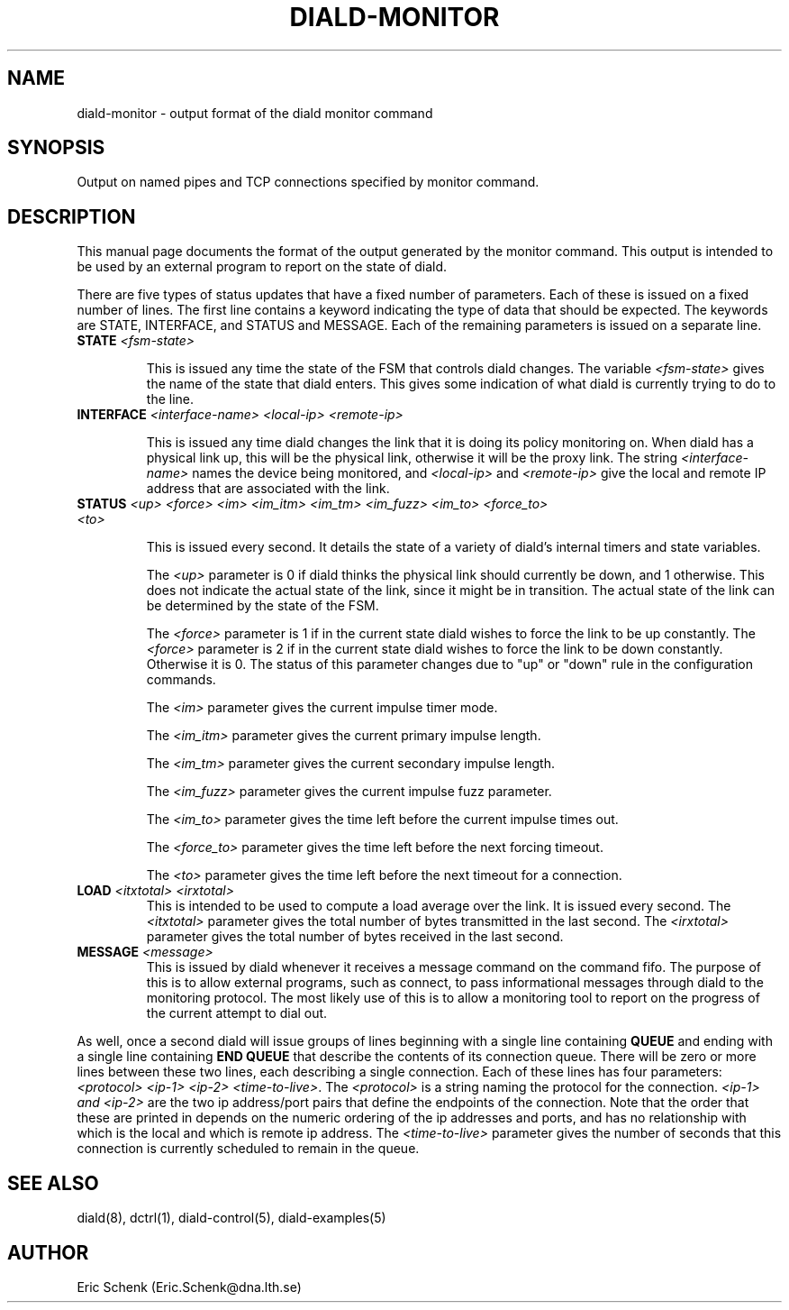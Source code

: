 .\" manual page [] for diald 0.15
.\" SH section heading
.\" SS subsection heading
.\" LP paragraph
.\" IP indented paragraph
.\" TP hanging label
.TH DIALD-MONITOR 5 "DIALD 0.16 - 1997.01.28"
.SH NAME
diald-monitor \- output format of the diald monitor command
.SH SYNOPSIS
Output on named pipes and TCP connections specified by monitor command.

.SH DESCRIPTION
This manual page documents the format of the output generated by
the monitor command. This output is intended to be used by
an external program to report on the state of diald.

There are five types of status updates that have a fixed
number of parameters. Each of these is issued on a fixed number of lines.
The first line contains a keyword indicating the type
of data that should be expected. The keywords are STATE,
INTERFACE, and STATUS and MESSAGE.
Each of the remaining parameters is issued on a separate line.

.TP
.B STATE \fI<fsm-state>

This is issued any time the state of the FSM that controls diald changes.
The variable \fI<fsm-state>\fR gives the name of the state that diald enters.
This gives some indication of what diald is currently trying to do to the line.

.TP
.B INTERFACE \fI<interface-name> <local-ip> <remote-ip>

This is issued any time diald changes the link that it is doing its
policy monitoring on. When diald has a physical link up, this
will be the physical link, otherwise it will be the proxy link.
The string \fI<interface-name>\fR names the device being monitored,
and \fI<local-ip>\fR and \fI<remote-ip>\fR give the local and remote IP  
address that are associated with the link.

.TP
.B STATUS \fI<up> <force> <im> <im_itm> <im_tm> <im_fuzz> <im_to> <force_to> <to>

This is issued every second. It details the state of a variety
of diald's internal timers and state variables.

The \fI<up>\fR parameter is 0 if diald thinks the physical link
should currently be down, and 1 otherwise. This does not
indicate the actual state of the link, since it might be in transition.
The actual state of the link can be determined by the state of the FSM.

The \fI<force>\fR parameter is 1 if in the current state diald
wishes to force the link to be up constantly.
The \fI<force>\fR parameter is 2 if in the current state diald
wishes to force the link to be down constantly.
Otherwise it is 0.
The status of this parameter changes
due to "up" or "down" rule in the configuration commands.

The \fI<im>\fR parameter gives the current impulse timer mode.

The \fI<im_itm>\fR parameter gives the current primary impulse length.

The \fI<im_tm>\fR parameter gives the current secondary impulse length.

The \fI<im_fuzz>\fR parameter gives the current impulse fuzz parameter.

The \fI<im_to>\fR parameter gives the time left before the current impulse
times out.

The \fI<force_to>\fR parameter gives the time left before the next forcing timeout.

The \fI<to>\fR parameter gives the time left before the next timeout
for a connection.

.TP
.B LOAD \fI<itxtotal> <irxtotal>\fR
This is intended to be used to compute a load average over the link.
It is issued every second.
The \fI<itxtotal>\fR parameter gives the total number of bytes
transmitted in the last second.
The \fI<irxtotal>\fR parameter gives the total number of bytes
received in the last second.

.TP
.B MESSAGE \fI<message>\fR
This is issued by diald whenever it receives a message command on the
command fifo. The purpose of this is to allow external programs, such
as connect, to pass informational messages through diald to the monitoring
protocol. The most likely use of this is to allow a monitoring tool
to report on the progress of the current attempt to dial out.

.P
As well, once a second diald will issue groups of lines beginning with
a single line containing
.B QUEUE
and ending with a single line containing
.B END QUEUE
that describe the contents of its connection queue.
There will be zero or more lines between these two lines,
each describing a single connection.
Each of these lines has four parameters:
\fI<protocol> <ip-1> <ip-2> <time-to-live>\fR.
The \fI<protocol>\fR is a string naming the protocol for the connection.
\fI<ip-1> and \fI<ip-2>\fR are the two ip address/port pairs that define
the endpoints of the connection. Note that the order that these
are printed in depends on the numeric ordering of the ip addresses
and ports, and has no relationship with which is the local and
which is remote ip address.
The \fI<time-to-live>\fR parameter gives the number of seconds that 
this connection is currently scheduled to remain in the queue.

.SH SEE ALSO
.LP
diald(8), dctrl(1), diald-control(5), diald-examples(5)

.SH AUTHOR
.LP
Eric Schenk (Eric.Schenk@dna.lth.se)
